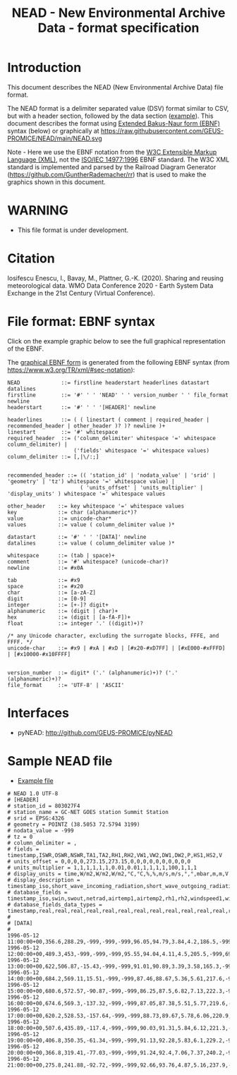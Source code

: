#+TITLE: NEAD - New Environmental Archive Data - format specification


* Table of contents                               :toc_3:noexport:
- [[#introduction][Introduction]]
- [[#warning][WARNING]]
- [[#citation][Citation]]
- [[#file-format-ebnf-syntax][File format: EBNF syntax]]
- [[#interfaces][Interfaces]]
- [[#sample-nead-file][Sample NEAD file]]

* Introduction

This document describes the NEAD (New Environmental Archive Data) file format.

The NEAD format is a delimiter separated value (DSV) format similar to CSV, but with a header section, followed by the data section ([[./summit.csv][example]]). This document describes the format using [[https://en.wikipedia.org/wiki/Extended_Backus%E2%80%93Naur_form][Extended Bakus-Naur form (EBNF)]] syntax (below) or graphically at https://raw.githubusercontent.com/GEUS-PROMICE/NEAD/main/NEAD.svg 

Note - Here we use the EBNF notation from the [[https://www.w3.org/TR/2010/REC-xquery-20101214/#EBNFNotation][W3C Extensible Markup Language (XML)]], not the [[https://www.iso.org/standard/26153.html][ISO/IEC 14977:1996]] EBNF standard. The W3C XML standard is implemented and parsed by the Railroad Diagram Generator (https://github.com/GuntherRademacher/rr) that is used to make the graphics shown in this document.

# java -jar ~/local/rr/rr.war -suppressebnf ./NEAD.ebnf > NEAD.svg

* WARNING

+ This file format is under development.

* Citation

Iosifescu Enescu, I., Bavay, M., Plattner, G.-K. (2020). Sharing and reusing meteorological data. WMO Data Conference 2020 - Earth System Data Exchange in the 21st Century (Virtual Conference).

* File format: EBNF syntax

Click on the example graphic below to see the full graphical representation of the EBNF.

[[https://raw.githubusercontent.com/GEUS-PROMICE/NEAD/main/NEAD.svg][file:./example.png]]

The [[https://raw.githubusercontent.com/GEUS-PROMICE/NEAD/main/NEAD.svg][graphical EBNF form]] is generated from the following EBNF syntax (from https://www.w3.org/TR/xml/#sec-notation):

#+BEGIN_SRC ebnf :tangle NEAD.ebnf :exports code
NEAD             ::= firstline headerstart headerlines datastart datalines
firstline        ::= '#' ' ' 'NEAD' ' ' version_number ' ' file_format newline
headerstart      ::= '#' ' ' '[HEADER]' newline

headerlines      ::= ( ( linestart ( comment | required_header | recommended_header | other_header )? )? newline )+
linestart        ::= '#' whitespace
required_header  ::= ('column_delimiter' whitespace '=' whitespace column_delimiter) |
                     ('fields' whitespace '=' whitespace values)
column_delimiter ::= [,|\/:;]


recommended_header ::= (( 'station_id' | 'nodata_value' | 'srid' | 'geometry' | 'tz') whitespace '=' whitespace value) |
                       ( 'units_offset' | 'units_multiplier' | 'display_units' ) whitespace '=' whitespace values

other_header    ::= key whitespace '=' whitespace values
key             ::= char (alphanumeric*)?
value           ::= unicode-char*
values          ::= value ( column_delimiter value )*

datastart       ::= '#' ' ' '[DATA]' newline
datalines       ::= value ( column_delimiter value )*

whitespace      ::= (tab | space)+
comment         ::= '#' whitespace? (unicode-char)?
newline         ::= #x0A

tab             ::= #x9
space           ::= #x20
char            ::= [a-zA-Z]
digit           ::= [0-9]
integer         ::= [+-]? digit+
alphanumeric    ::= (digit | char)+
hex             ::= (digit | [a-fA-F])+
float           ::= integer '.' ((digit)+)?

/* any Unicode character, excluding the surrogate blocks, FFFE, and FFFF. */
unicode-char    ::= #x9 | #xA | #xD | [#x20-#xD7FF] | [#xE000-#xFFFD] | [#x10000-#x10FFFF]


version_number  ::= digit* ('.' (alphanumeric)+)? ('.' (alphanumeric)+)?
file_format     ::= 'UTF-8' | 'ASCII'
#+END_SRC


* Interfaces

+ pyNEAD: http://github.com/GEUS-PROMICE/pyNEAD

* Sample NEAD file

+ [[./summit.csv][Example file]]

#+BEGIN_SRC bash :results verbatim :exports results
cat summit.csv
#+END_SRC

#+RESULTS:
#+begin_example
# NEAD 1.0 UTF-8
# [HEADER]
# station_id = 803027F4
# station_name = GC-NET GOES station Summit Station
# srid = EPSG:4326
# geometry = POINTZ (38.5053 72.5794 3199)
# nodata_value = -999
# tz = 0
# column_delimiter = ,
# fields = timestamp,ISWR,OSWR,NSWR,TA1,TA2,RH1,RH2,VW1,VW2,DW1,DW2,P,HS1,HS2,V
# units_offset = 0,0,0,0,273.15,273.15,0,0,0,0,0,0,0,0,0,0
# units_multiplier = 1,1,1,1,1,1,0.01,0.01,1,1,1,1,100,1,1,1
# display_units = time,W/m2,W/m2,W/m2,°C,°C,%,%,m/s,m/s,°,°,mbar,m,m,V
# display_description = timestamp_iso,short_wave_incoming_radiation,short_wave_outgoing_radiation,net_radiation,air_temperature_1,air_temperature_2,relative_humidity_1,relative_humidity_2,wind_speed_1,wind_speed_2,wind_direction_1,wind_direction_2,atmospheric_pressure,snow_height_1,snow_height_2,battery_voltage
# database_fields = timestamp_iso,swin,swout,netrad,airtemp1,airtemp2,rh1,rh2,windspeed1,windspeed2,winddir1,winddir2,pressure,sh1,sh2,battvolt
# database_fields_data_types = timestamp,real,real,real,real,real,real,real,real,real,real,real,real,real,real,real
# 
# [DATA]
# 
1996-05-12 11:00:00+00,356.6,288.29,-999,-999,-999,96.05,94.79,3.84,4.2,186.5,-999,691.7,-999,0.05,4.59
1996-05-12 12:00:00+00,489.3,453,-999,-999,-999,95.55,94.04,4.11,4.5,205.5,-999,691.8,-999,0.01,1.05
1996-05-12 13:00:00+00,622,506.87,-15.43,-999,-999,91.01,90.89,3.39,3.58,165.3,-999,692,-999,0,0
1996-05-12 14:00:00+00,684.2,569.11,15.51,-999,-999,87.46,88.67,5.36,5.61,217.6,-999,692.2,-0.01,-0.01,12.69
1996-05-12 15:00:00+00,680.6,572.57,-90.87,-999,-999,86.25,87.5,6.82,7.13,222.3,-999,692.6,-0.01,-0.01,12.73
1996-05-12 16:00:00+00,674.6,569.3,-137.32,-999,-999,87.05,87.38,5.51,5.77,219.6,-999,692.6,0,0,12.78
1996-05-12 17:00:00+00,620.2,528.53,-157.64,-999,-999,88.73,89.67,5.78,6.06,220.9,-999,692.8,0,0.01,12.69
1996-05-12 18:00:00+00,507.6,435.89,-117.4,-999,-999,90.03,91.31,5.84,6.12,221.3,-999,693.1,0,0.01,12.64
1996-05-12 19:00:00+00,406.8,350.35,-61.34,-999,-999,91.13,92.28,5.83,6.1,229.2,-999,692.9,0,0.01,12.61
1996-05-12 20:00:00+00,366.8,319.41,-77.03,-999,-999,91.24,92.4,7.06,7.37,240.2,-999,693,0,0,12.54
1996-05-12 21:00:00+00,275.8,241.88,-92.72,-999,-999,92.66,93.76,4.87,5.16,237.9,-999,693,0,0,12.44
#+end_example

 
